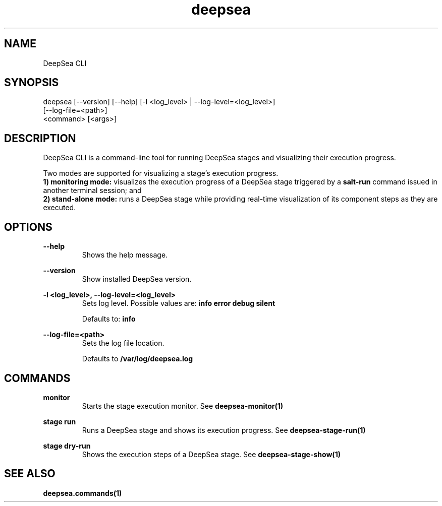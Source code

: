 .TH deepsea 1 "DeepSea CLI man page"
.SH NAME
DeepSea CLI

.SH SYNOPSIS
deepsea [--version] [--help] [-l <log_level> | --log-level=<log_level>]
        [--log-file=<path>]
        <command> [<args>]

.SH DESCRIPTION
DeepSea CLI is a command-line tool for running DeepSea stages and visualizing
their execution progress.

Two modes are supported for visualizing a stage's execution progress.
.RS
.RE
.B 1) monitoring mode:
visualizes the execution progress of a DeepSea stage triggered by a
.B salt-run
command issued in another terminal session; and
.RS
.RE
.B 2) stand-alone mode:
runs a DeepSea stage while providing real-time visualization of its component
steps as they are executed.

.SH OPTIONS
.B --help
.RS
Shows the help message.

.RE
.B --version
.RS
Show installed DeepSea version.

.RE
.B -l <log_level>, --log-level=<log_level>
.RS
Sets log level. Possible values are:
.B info
.B error
.B debug
.B silent

Defaults to:
.B info

.RE
.B --log-file=<path>
.RS
Sets the log file location.

Defaults to
.B /var/log/deepsea.log

.SH COMMANDS
.B monitor
.RS
Starts the stage execution monitor. See
.BR deepsea-monitor(1)

.RE
.B stage run
.RS
Runs a DeepSea stage and shows its execution progress. See
.BR deepsea-stage-run(1)

.RE
.B stage dry-run
.RS
Shows the execution steps of a DeepSea stage. See
.BR deepsea-stage-show(1)

.SH SEE ALSO
.BR deepsea.commands(1)
